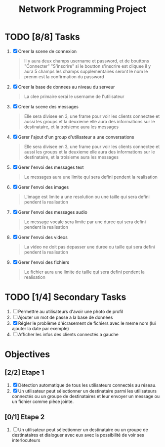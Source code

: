 #+title:Network Programming Project
#+description: Le but de ce projet est de programmer une application réseau distribuée qui permet à un ensemble des utilisateurs connecter à un réseau LAN (filaire ou Wifi) de communiquer entre eux en utilisant les différents types de communication (message, voix et vidéo) et de partager des fichiers.

* TODO [8/8] Tasks

  1) [X] Creer la scene de connexion
    #+begin_quote
    Il y aura deux champs username et password, et de bouttons "Connecter" "S'inscrire" si le boutton s'inscrire est cliquee il y aura 5 champs les champs supplementaires seront le nom le prenm est la confirmation du password
    #+end_quote
  2) [X] Creer la base de donnees au niveau du serveur
    #+begin_quote
    La clee primaire serai le username de l'utilisateur
    #+end_quote
  3) [X] Creer la scene des messages
    #+begin_quote
    Elle sera divisee en 3, une frame pour voir les clients connectee et aussi les groups et la deuxieme elle aura des informations sur le destinataire, et la troisieme aura les messages
    #+end_quote
  3) [X] Gerer l'ajout d'un group d'utilisateur a une conversations
    #+begin_quote
    Elle sera divisee en 3, une frame pour voir les clients connectee et aussi les groups et la deuxieme elle aura des informations sur le destinataire, et la troisieme aura les messages
    #+end_quote
  4) [X] Gerer l'envoi des messages text
    #+begin_quote
    Le messages aura une limite qui sera defini pendent la realisation 
    #+end_quote
  5) [X] Gerer l'envoi des images
    #+begin_quote
    L'image est limite a une resolution ou une taille qui sera defini pendent la realisation
    #+end_quote
  6) [X] Gerer l'envoi des messages audio
    #+begin_quote
    Le message vocale sera limite par une duree qui sera defini pendent la realisation 
    #+end_quote
  7) [X] Gerer l'envoi des videos
    #+begin_quote
    La video ne doit pas depasser une duree ou taille qui sera defini pendent la realisation
    #+end_quote
  8) [X] Gerer l'envoi des fichiers
    #+begin_quote
    Le fichier aura une limite de taille qui sera defini pendent la realisation
    #+end_quote

* TODO [1/4] Secondary Tasks

  1) [ ] Permettre au utilisateurs d'avoir une photo de profil
  2) [ ] Ajouter un mot de passe a la base de données
  3) [X] Régler le problème d'écrasement de fichiers avec le meme nom (lui ajouter la date par exemple)
  4) [ ] Afficher les infos des clients connectés a gauche

* Objectives

** [2/2] Etape 1 
  
   1) [X] Détection automatique de tous les utilisateurs connectés au réseau.
   2) [X] Un utilisateur peut sélectionner un destinataire parmi les utilisateurs connectés ou un groupe de destinataires et leur envoyer un message ou un fichier comme pièce jointe.

** [0/1] Etape 2
   1) [ ] Un utilisateur peut sélectionner un destinataire ou un groupe de destinataires et dialoguer avec eux avec la possibilité de voir ses interlocuteurs
